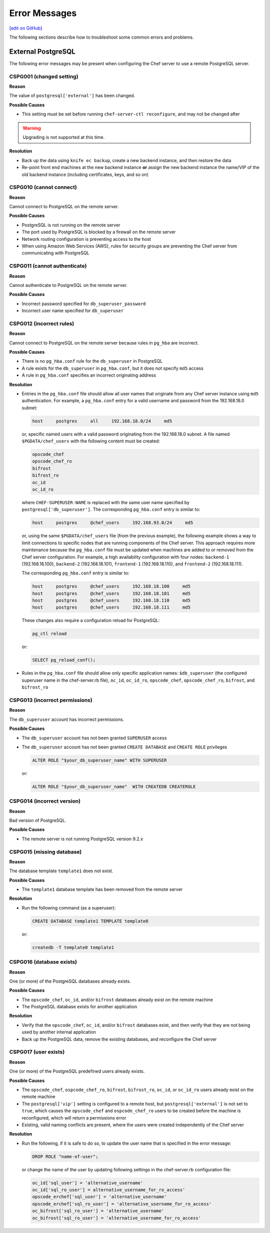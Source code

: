 =====================================================
Error Messages
=====================================================
`[edit on GitHub] <https://github.com/chef/chef-web-docs/blob/master/chef_master/source/error_messages.rst>`__

The following sections describe how to troubleshoot some common errors and problems.

.. _error_messages_external_postgresql:

External PostgreSQL
=====================================================
The following error messages may be present when configuring the Chef server to use a remote PostgreSQL server.

CSPG001 (changed setting)
-----------------------------------------------------
**Reason**

The value of ``postgresql['external']`` has been changed.

**Possible Causes**

* This setting must be set before running ``chef-server-ctl reconfigure``, and may not be changed after

.. warning:: Upgrading is not supported at this time.

**Resolution**

* Back up the data using ``knife ec backup``, create a new backend instance, and then restore the data
* Re-point front end machines at the new backend instance **or** assign the new backend instance the name/VIP of the old backend instance (including certificates, keys, and so on)

CSPG010 (cannot connect)
-----------------------------------------------------
**Reason**

Cannot connect to PostgreSQL on the remote server.

**Possible Causes**

* PostgreSQL is not running on the remote server
* The port used by PostgreSQL is blocked by a firewall on the remote server
* Network routing configuration is preventing access to the host
* When using Amazon Web Services (AWS), rules for security groups are preventing the Chef server from communicating with PostgreSQL

CSPG011 (cannot authenticate)
-----------------------------------------------------
**Reason**

Cannot authenticate to PostgreSQL on the remote server.

**Possible Causes**

* Incorrect password specified for ``db_superuser_password``
* Incorrect user name specified for ``db_superuser``

CSPG012 (incorrect rules)
-----------------------------------------------------
**Reason**

Cannot connect to PostgreSQL on the remote server because rules in ``pg_hba`` are incorrect.

**Possible Causes**

* There is no ``pg_hba.conf`` rule for the ``db_superuser`` in PostgreSQL
* A rule exists for the ``db_superuser`` in ``pg_hba.conf``, but it does not specify ``md5`` access
* A rule in ``pg_hba.conf`` specifies an incorrect originating address

**Resolution**

* Entries in the ``pg_hba.conf`` file should allow all user names that originate from any Chef server instance using ``md5`` authentication. For example, a ``pg_hba.conf`` entry for a valid username and password from the 192.168.18.0 subnet:

  .. code-block:: bash

	 host     postgres     all     192.168.18.0/24     md5

  or, specific named users with a valid password originating from the 192.168.18.0 subnet. A file named ``$PGDATA/chef_users`` with the following content must be created:

  .. code-block:: bash

	 opscode_chef
	 opscode_chef_ro
	 bifrost
	 bifrost_ro
	 oc_id
	 oc_id_ro

  where ``CHEF-SUPERUSER-NAME`` is replaced with the same user name specified by ``postgresql['db_superuser']``. The corresponding ``pg_hba.conf`` entry is similar to:

  .. code-block:: bash

     host     postgres     @chef_users     192.168.93.0/24     md5

  or, using the same ``$PGDATA/chef_users`` file (from the previous example), the following example shows a way to limit connections to specific nodes that are running components of the Chef server. This approach requires more maintenance because the ``pg_hba.conf`` file must be updated when machines are added to or removed from the Chef server configuration. For example, a high availability configuration with four nodes: ``backend-1`` (192.168.18.100), ``backend-2`` (192.168.18.101), ``frontend-1`` (192.168.18.110), and ``frontend-2`` (192.168.18.111).

  The corresponding ``pg_hba.conf`` entry is similar to:

  .. code-block:: bash

     host     postgres     @chef_users     192.168.18.100     md5
     host     postgres     @chef_users     192.168.18.101     md5
     host     postgres     @chef_users     192.168.18.110     md5
     host     postgres     @chef_users     192.168.18.111     md5

  These changes also require a configuration reload for PostgreSQL:

  .. code-block:: bash

	 pg_ctl reload

  or:

  .. code-block:: bash

	 SELECT pg_reload_conf();

* Rules in the ``pg_hba.conf`` file should allow only specific application names: ``$db_superuser`` (the configured superuser name in the chef-server.rb file), ``oc_id``, ``oc_id_ro``, ``opscode_chef``, ``opscode_chef_ro``, ``bifrost``, and ``bifrost_ro``

CSPG013 (incorrect permissions)
-----------------------------------------------------
**Reason**

The ``db_superuser`` account has incorrect permissions.

**Possible Causes**

* The ``db_superuser`` account has not been granted ``SUPERUSER`` access
* The ``db_superuser`` account has not been granted ``CREATE DATABASE`` and ``CREATE ROLE`` privileges

  .. code-block:: bash

     ALTER ROLE "$your_db_superuser_name" WITH SUPERUSER

  or:

  .. code-block:: bash

     ALTER ROLE "$your_db_superuser_name"  WITH CREATEDB CREATEROLE

CSPG014 (incorrect version)
-----------------------------------------------------
**Reason**

Bad version of PostgreSQL.

**Possible Causes**

* The remote server is not running PostgreSQL version 9.2.x

.. currently, Amazon AWS RDS instances use PostgreSQL 9.3 and 9.4.

CSPG015 (missing database)
-----------------------------------------------------
**Reason**

The database template ``template1`` does not exist.

**Possible Causes**

* The ``template1`` database template has been removed from the remote server

**Resolution**

* Run the following command (as a superuser):

  .. code-block:: bash

     CREATE DATABASE template1 TEMPLATE template0

  or:

  .. code-block:: bash

     createdb -T template0 template1

CSPG016 (database exists)
-----------------------------------------------------
**Reason**

One (or more) of the PostgreSQL databases already exists.

**Possible Causes**

* The ``opscode_chef``, ``oc_id``, and/or ``bifrost`` databases already exist on the remote machine
* The PostgreSQL database exists for another application

**Resolution**

* Verify that the ``opscode_chef``, ``oc_id``, and/or ``bifrost`` databases exist, and then verify that they are not being used by another internal application
* Back up the PostgreSQL data, remove the existing databases, and reconfigure the Chef server

CSPG017 (user exists)
-----------------------------------------------------
**Reason**

One (or more) of the PostgreSQL predefined users already exists.

**Possible Causes**

* The ``opscode_chef``, ``ospcode_chef_ro``, ``bifrost``, ``bifrost_ro``, ``oc_id``, or ``oc_id_ro`` users already exist on the remote machine
* The ``postgresql['vip']`` setting is configured to a remote host, but ``postgresql['external']`` is not set to ``true``, which causes the ``opscode_chef`` and ``ospcode_chef_ro`` users to be created before the machine is reconfigured, which will return a permissions error
* Existing, valid naming conflicts are present, where the users were created independently of the Chef server

**Resolution**

* Run the following, if it is safe to do so, to update the user name that is specified in the error message:

  .. code-block:: bash

     DROP ROLE "name-of-user";

  or change the name of the user by updating following settings in the chef-server.rb configuration file:

  .. code-block:: none

     oc_id['sql_user'] = 'alternative_username'
     oc_id['sql_ro_user'] = alternative_username_for_ro_access'
     opscode_erchef['sql_user'] = 'alternative_username'
     opscode_erchef['sql_ro_user'] = 'alternative_username_for_ro_access'
     oc_bifrost['sql_ro_user'] = 'alternative_username'
     oc_bifrost['sql_ro_user'] = 'alternative_username_for_ro_access'
